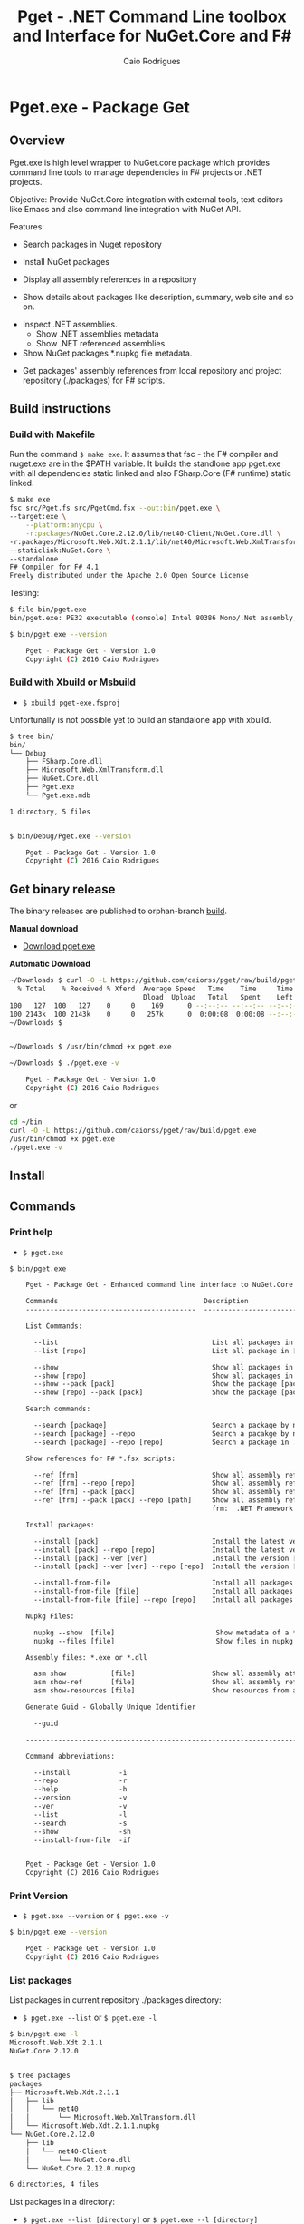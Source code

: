 #+TITLE: Pget - .NET Command Line toolbox and Interface for NuGet.Core and F#
#+AUTHOR: Caio Rodrigues
#+EMAIL:  caiorss [DOT] rodrigues [DOT] gmail [DOT] com
#+DESCRIPTION: F# Command line interface to NuGet API.
#+STARTUP: content
#+KEYWORDS: NuGet F# fsharp csharp .net dotnet tool cli command line toolbox cross-platform 

* Pget.exe - Package Get
** Overview

Pget.exe is high level wrapper to NuGet.core package which provides
command line tools to manage dependencies in F# projects or .NET projects.

Objective: Provide NuGet.Core integration with external tools, text editors
like Emacs and also command line integration with NuGet API.


Features:

 - Search  packages in Nuget repository


 - Install NuGet packages


 - Display all assembly references in a repository


 - Show details about packages like description, summary, web site and so on.


 - Inspect .NET assemblies.
   - Show .NET assemblies metadata
   - Show .NET referenced assemblies


 - Show NuGet packages *.nupkg file metadata.


 - Get packages' assembly references from local repository and project
   repository (./packages) for F# scripts.

** Build instructions
*** Build with Makefile

Run the command =$ make exe=. It assumes that fsc - the F# compiler
and nuget.exe are in the $PATH variable. It builds the standlone app
pget.exe with all dependencies static linked and also FSharp.Core (F#
runtime) static linked.

#+BEGIN_SRC sh
  $ make exe
  fsc src/Pget.fs src/PgetCmd.fsx --out:bin/pget.exe \
  --target:exe \
      --platform:anycpu \
      -r:packages/NuGet.Core.2.12.0/lib/net40-Client/NuGet.Core.dll \
  -r:packages/Microsoft.Web.Xdt.2.1.1/lib/net40/Microsoft.Web.XmlTransform.dll \
  --staticlink:NuGet.Core \
  --standalone
  F# Compiler for F# 4.1
  Freely distributed under the Apache 2.0 Open Source License

#+END_SRC

Testing:

#+BEGIN_SRC sh
  $ file bin/pget.exe
  bin/pget.exe: PE32 executable (console) Intel 80386 Mono/.Net assembly, for MS Windows

  $ bin/pget.exe --version

      Pget - Package Get - Version 1.0
      Copyright (C) 2016 Caio Rodrigues
#+END_SRC

*** Build with Xbuild or Msbuild

 - =$ xbuild pget-exe.fsproj=

Unfortunally is not possible yet to build an standalone app with xbuild.

#+BEGIN_SRC sh
  $ tree bin/
  bin/
  └── Debug
      ├── FSharp.Core.dll
      ├── Microsoft.Web.XmlTransform.dll
      ├── NuGet.Core.dll
      ├── Pget.exe
      └── Pget.exe.mdb

  1 directory, 5 files


  $ bin/Debug/Pget.exe --version

      Pget - Package Get - Version 1.0
      Copyright (C) 2016 Caio Rodrigues

#+END_SRC

** Get binary release

The binary releases are published to orphan-branch [[https://github.com/caiorss/pget/tree/build][build]]. 

*Manual download*

 - [[https://github.com/caiorss/pget/raw/build/pget.exe][Download pget.exe]]

*Automatic Download* 

#+BEGIN_SRC sh 
  ~/Downloads $ curl -O -L https://github.com/caiorss/pget/raw/build/pget.exe
    % Total    % Received % Xferd  Average Speed   Time    Time     Time  Current
                                   Dload  Upload   Total   Spent    Left  Speed
  100   127  100   127    0     0    169      0 --:--:-- --:--:-- --:--:--   169
  100 2143k  100 2143k    0     0   257k      0  0:00:08  0:00:08 --:--:--  529k
  ~/Downloads $


  ~/Downloads $ /usr/bin/chmod +x pget.exe

  ~/Downloads $ ./pget.exe -v 

      Pget - Package Get - Version 1.0 
      Copyright (C) 2016 Caio Rodrigues        
#+END_SRC

or 

#+BEGIN_SRC sh 
  cd ~/bin 
  curl -O -L https://github.com/caiorss/pget/raw/build/pget.exe
  /usr/bin/chmod +x pget.exe
  ./pget.exe -v 
#+END_SRC

** Install
** Commands
*** Print help

 - =$ pget.exe=

#+BEGIN_SRC txt
  $ bin/pget.exe 

      Pget - Package Get - Enhanced command line interface to NuGet.Core

      Commands                                    Description
      ------------------------------------------  -------------------------------------------------------------

      List Commands:

        --list                                      List all packages in current repository ./package
        --list [repo]                               List all package in [repo] repository.

        --show                                      Show all packages in current ./packages repository
        --show [repo]                               Show all packages in [repo] repository.
        --show --pack [pack]                        Show the package [pack] in ./packages directory
        --show [repo] --pack [pack]                 Show the package [pack] in [repo] directory.

      Search commands:

        --search [package]                          Search a package by name.
        --search [package] --repo                   Search a pacakge by name in a local repository
        --search [package] --repo [repo]            Search a package in ./packages

      Show references for F# *.fsx scripts:

        --ref [frm]                                 Show all assembly references from current ./packages.
        --ref [frm] --repo [repo]                   Show all assembly references from current [repo] directory.
        --ref [frm] --pack [pack]                   Show all assembly references from a package [pack] at ./packages.              
        --ref [frm] --pack [pack] --repo [path]     Show all assembly references from a package at [repo] directory
                                                    frm:  .NET Framework  net40 | net45

      Install packages:

        --install [pack]                            Install the latest version of package [pack] to ./packages
        --install [pack] --repo [repo]              Install the latest version of package [pack] to a repository [repo] i.e: ~/nuget
        --install [pack] --ver [ver]                Install the version [ver] of package [pack]
        --install [pack] --ver [ver] --repo [repo]  Install the version [ver] of package [pack] to a repository [repo]

        --install-from-file                         Install all packages listed in the file ./packages.lst to ./packages directory.
        --install-from-file [file]                  Install all packages listed in the file [file] to ./packages
        --install-from-file [file] --repo [repo]    Install all packages listed in the file [file] to [repo] directory.

      Nupkg Files:

        nupkg --show  [file]                         Show metadata of a *.nupkg file
        nupkg --files [file]                         Show files in nupkg [file]

      Assembly files: *.exe or *.dll

        asm show           [file]                   Show all assembly attributes from an assembly file.
        asm show-ref       [file]                   Show all assembly references from an assembly file.
        asm show-resources [file]                   Show resources from an assembly file.
        
      Generate Guid - Globally Unique Identifier 

        --guid 

      --------------------------------------------------------------------------------------------------------------------

      Command abbreviations:

        --install            -i
        --repo               -r
        --help               -h
        --version            -v
        --ver                -v
        --list               -l
        --search             -s
        --show               -sh
        --install-from-file  -if
          

      Pget - Package Get - Version 1.0 
      Copyright (C) 2016 Caio Rodrigues

#+END_SRC

*** Print Version

 - =$ pget.exe --version= or =$ pget.exe -v=

#+BEGIN_SRC sh
  $ bin/pget.exe --version

      Pget - Package Get - Version 1.0
      Copyright (C) 2016 Caio Rodrigues
#+END_SRC

*** List packages

List packages in current repository ./packages directory:

 - =$ pget.exe --list= or =$ pget.exe -l=

#+BEGIN_SRC sh
  $ bin/pget.exe -l
  Microsoft.Web.Xdt 2.1.1
  NuGet.Core 2.12.0


  $ tree packages
  packages
  ├── Microsoft.Web.Xdt.2.1.1
  │   ├── lib
  │   │   └── net40
  │   │       └── Microsoft.Web.XmlTransform.dll
  │   └── Microsoft.Web.Xdt.2.1.1.nupkg
  └── NuGet.Core.2.12.0
      ├── lib
      │   └── net40-Client
      │       └── NuGet.Core.dll
      └── NuGet.Core.2.12.0.nupkg

  6 directories, 4 files
#+END_SRC

List packages in a directory:

 - =$ pget.exe --list [directory]= or =$ pget.exe --l [directory]=

#+BEGIN_SRC sh
  $ bin/pget.exe -l /home/arch/nuget
  Common.Logging 2.1.2
  Deedle 1.2.5
  Deedle.RPlugin 1.2.5
  DynamicInterop 0.7.4
  EntityFramework 6.0.0
  Eto.Forms 2.2.0
  Eto.Platform.Gtk 2.2.0
  Eto.Platform.Gtk3 2.2.0
  FAKE 4.39.0
  ...
#+END_SRC

*** Show package metadata

Show all packages in ./packages directory

 - =$ pget.exe --show= or =$ pget.exe -sh=

#+BEGIN_SRC txt
  $ bin/pget.exe --show

  Id             Microsoft.Web.Xdt
  Title          Microsoft Xml Document Transformation
  Tags
  Version        2.1.1
  Summary        Microsoft Xml Document Transformation (XDT) enables transformig XML files. This is the same technology used to transform web.config files for Visual Studio web projects.
  Authors        Microsoft Corporation
  Project URL
  Dependencies
  Download Count -1

  Description    Microsoft Xml Document Transformation (XDT) library. For more info on XDT please visit http://msdn.microsoft.com/en-us/library/dd465326.aspx.


  Id             NuGet.Core
  Title
  Tags            nuget
  Version        2.12.0
  Summary
  Authors        Outercurve Foundation
  Project URL    https://github.com/NuGet/NuGet2
  Dependencies   Microsoft.Web.Xdt 2.1.0
  Download Count -1

  Description    NuGet.Core is the core framework assembly for NuGet that the rest of NuGet builds upon.

#+END_SRC

Show all packages in a directory

#+BEGIN_SRC txt
  Id             Common.Logging
  Title
  Tags
  Version        2.1.2
  Summary
  Authors        Aleksandar Seovic,  Mark Pollack,  Erich Eichinger,  Stephen Bohlen
  Project URL    http://netcommon.sourceforge.net/
  Dependencies
  Download Count -1

  Description    Common.Logging library introduces a simple abstraction to allow you to select a specific logging implementation at runtime.

  ...
  ...

  Id             EntityFramework
  Title          EntityFramework
  Tags            Microsoft EF Database Data O/RM ADO.NET
  Version        6.0.0
  Summary        Entity Framework is Microsoft's recommended data access technology for new applications.
  Authors        Microsoft
  Project URL    http://go.microsoft.com/fwlink/?LinkID=320540
  Dependencies
  Download Count -1

  Description    Entity Framework is Microsoft's recommended data access technology for new applications.


#+END_SRC

Show a single package in ./packages (Project repository)

 - =$ pget.exe --show --pack [package-Id]= or - =$ pget.exe -sh -p [package-Id]=

#+BEGIN_SRC sh
  $ bin/pget.exe --show --pack NuGet.Core

  Id             NuGet.Core
  Title
  Tags            nuget
  Version        2.12.0
  Summary
  Authors        Outercurve Foundation
  Project URL    https://github.com/NuGet/NuGet2
  Dependencies   Microsoft.Web.Xdt 2.1.0
  Download Count -1

  Description    NuGet.Core is the core framework assembly for NuGet that the rest of NuGet builds upon.
#+END_SRC


Show a single package in a directory (Local Repository):

 - =$ pget.exe [repository] --show --pack [package-Id]=

or

 - =$ pget.exe -sh [repository] -p [package-Id]=

#+BEGIN_SRC txt
  $ bin/pget.exe --show ~/nuget --pack NUnit.Console

  Id             NUnit.Console
  Title          NUnit Console Runner Version 3 Plus Extensions
  Tags            nunit test testing tdd runner
  Version        3.5.0
  Summary        Console runner for the NUnit 3 unit-testing framework with selected extensions.
  Authors        Charlie Poole
  Project URL    http://nunit.org/
  Dependencies   NUnit.ConsoleRunner 3.5.0, NUnit.Extension.NUnitProjectLoader 3.5.0, NUnit.Extension.VSProjectLoader 3.5.0, NUnit.Extension.NUnitV2ResultWriter 3.5.0, NUnit.Extension.NUnitV2Driver 3.5.0, NUnit.Extension.TeamCityEventListener 1.0.2
  Download Count -1

  Description    This package includes the nunit3-console runner and test engine for version 3.0 of the NUnit unit-testing framework.

        The following extensions are included with this package:
        ,* NUnitProjectLoader     - loads tests from NUnit projects
        ,* VSProjectLoader        - loads tests from Visual Studio projects
        ,* NUnitV2ResultWriter    - saves results in NUnit V2 format.
        ,* NUnitV2FrameworkDriver - runs NUnit V2 tests.
        ,* TeamCityEventListener - supports special progress messages used by teamcity.

        Other extensions, if needed, must be installed separately
#+END_SRC

*** Search a package

 - =$ pget.exe --search [keyword]= or - =$ pget.exe -s [keywork]=

#+BEGIN_SRC txt
  $ bin/pget.exe -s oxyplot

  Id             AnnotationGUIOxyplot
  Title
  Tags
  Version        0.0.1
  Summary
  Authors        tschwarz
  Project URL
  Dependencies
  Download Count 68

  Description    My package description.


  Id             Eto.OxyPlot
  Title          Eto.OxyPlot
  Tags
  Version        1.2.0-beta
  Summary
  Authors        Loren Van Spronsen
  Project URL
  Dependencies   Eto.Forms 2.2.0, OxyPlot.Core 1.0.0-unstable2063
  Download Count 3382

  Description    OxyPlot bindings for the Eto UI framework

 ... ... ...
#+END_SRC
*** Install a package

Install the lastest version of a package to ./packages (Project repository)

 - =$ pget.exe --install [package-id]= or - =$ pget.exe -i [package-id]=

#+BEGIN_SRC sh
  $ bin/pget.exe --install OxyPlot.Pdf
  Installing: OxyPlot.Pdf 1.0.0

  $ ls -l packages
  total 0
  drwxrwxrwx 1 arch arch 280 dez 19 00:52 Microsoft.Web.Xdt.2.1.1/
  drwxrwxrwx 1 arch arch 264 dez 19 01:45 NuGet.Core.2.12.0/
  drwxrwxrwx 1 arch arch 488 dez 19 02:22 OxyPlot.Core.1.0.0/
  drwxrwxrwx 1 arch arch 480 dez 19 02:22 OxyPlot.Pdf.1.0.0/
  drwxrwxrwx 1 arch arch 296 dez 19 02:22 PDFsharp-MigraDoc-GDI.1.32.4334.0/

   bin/pget.exe -sh -p OxyPlot.Core

  Id             OxyPlot.Core
  Title          OxyPlot core library (PCL)
  Tags            plotting plot charting chart
  Version        1.0.0
  Summary
  Authors        Oystein Bjorke
  Project URL    http://oxyplot.org/
  Dependencies
  Download Count -1

  Description    OxyPlot is a plotting library for .NET. This is the portable core library that is referenced by the platform-specific OxyPlot packages.

#+END_SRC

Install a given version of package  to ./packages

 - =$ pget.exe --install [package-id] --version [version]=

or

 - =$ pget.exe -i [package-id] --v [version]=

#+BEGIN_SRC sh
  $ bin/pget.exe -i FParsec -v 1.0.2

  $ ls -l packages
  total 0
  drwxrwxrwx 1 arch arch 256 dez 19 02:31 FParsec.1.0.2/
  drwxrwxrwx 1 arch arch 280 dez 19 00:52 Microsoft.Web.Xdt.2.1.1/
  drwxrwxrwx 1 arch arch 264 dez 19 01:45 NuGet.Core.2.12.0/
  drwxrwxrwx 1 arch arch 488 dez 19 02:22 OxyPlot.Core.1.0.0/
  drwxrwxrwx 1 arch arch 480 dez 19 02:22 OxyPlot.Pdf.1.0.0/
  drwxrwxrwx 1 arch arch 296 dez 19 02:22 PDFsharp-MigraDoc-GDI.1.32.4334.0/
#+END_SRC

Install the lastest version of a package to a local repository

 - =$ pget.exe --install [package-id] --repo [repository]=

or

 - =$ pget.exe -i [package-id] -r [repository]=

#+BEGIN_SRC sh
  $ bin/pget.exe -i  OxyPlot.Pdf -r /home/arch/nuget
  Installing: OxyPlot.Pdf 1.0.0

  $ bin/pget.exe -sh /home/arch/nuget -p OxyPlot.Pdf

  Id             OxyPlot.Pdf
  Title          OxyPlot PDF extensions (for Silverlight and NET4)
  Tags            pdf plotting plot charting chart
  Version        1.0.0
  Summary
  Authors        Oystein Bjorke
  Project URL    http://oxyplot.org/
  Dependencies   OxyPlot.Core [1.0.0], PDFsharp-MigraDoc-GDI [1.32.4334], OxyPlot.Core [1.0.0], PDFsharp-MigraDoc-GDI [1.32.4334], OxyPlot.Core [1.0.0]
  Download Count -1

  Description    OxyPlot is a plotting library for .NET. This package contains .pdf export extensions for .NET 4 (based on PDFsharp) and Silverlight (based on SilverPDF).

#+END_SRC

Install a given version of package to a local repository

 - =$ pget.exe --install [package-id] --version [package] --repo [repository]=

or

 - =$ pget.exe -i [package-id] -v [package] --r [repository]=

#+BEGIN_SRC sh
  $ bin/pget.exe -i Microsoft.Web.Xdt -v 1.0.0 -r ~/nuget
#+END_SRC

Install all packages listed in the file ./packages.list to ./packages

 - =$ pget.exe --install-from-file=

or

 - =$ pget.exe -if=

Example of the file packages.list. If the version is not listed, it
installs the latest version of the packages to ./packages.

File: packages.list

#+BEGIN_SRC sh
  FSharp.Data              1.0.0
  Deedle                   1.0.0
  OxyPlot.Pdf
  OxyPlot.WindowsForms
#+END_SRC

Install all packages listed in the file ./packages.list to ./packages

 - =$ pget.exe --install-from-file [packages-list-file]=

or

 - =$ pget.exe -if [package-list-file]=

*** Get assembly references for F# scripts

Get all assembly references from current ./packages repository.

 - =$ pget.exe --ref [framework]=

The framework is the .NET framework version. It can be:

 - net40 for .NET 4.0
 - net45 for .NET 4.5

#+BEGIN_SRC sh
  $ bin/pget.exe --ref net40
  #r "packages/FParsec.1.0.2/lib/net40-client/FParsec.dll"
  #r "packages/FParsec.1.0.2/lib/net40-client/FParsecCS.dll"
  #r "packages/Microsoft.Web.Xdt.2.1.1/lib/net40/Microsoft.Web.XmlTransform.dll"
  #r "packages/NuGet.Core.2.12.0/lib/net40-Client/NuGet.Core.dll"
  #r "packages/OxyPlot.Core.1.0.0/lib/net40/OxyPlot.dll"
  #r "packages/OxyPlot.Pdf.1.0.0/lib/net40/OxyPlot.Pdf.dll"
  #r "packages/PDFsharp-MigraDoc-GDI.1.32.4334.0/lib/net20/MigraDoc.DocumentObjectModel.dll"
  #r "packages/PDFsharp-MigraDoc-GDI.1.32.4334.0/lib/net20/MigraDoc.Rendering.dll"
  #r "packages/PDFsharp-MigraDoc-GDI.1.32.4334.0/lib/net20/MigraDoc.RtfRendering.dll"
  #r "packages/PDFsharp-MigraDoc-GDI.1.32.4334.0/lib/net20/PdfSharp.Charting.dll"
  #r "packages/PDFsharp-MigraDoc-GDI.1.32.4334.0/lib/net20/PdfSharp.dll"
  #r "packages/PDFsharp-MigraDoc-GDI.1.32.4334.0/lib/net20/de/MigraDoc.DocumentObjectModel.resources.dll"
  #r "packages/PDFsharp-MigraDoc-GDI.1.32.4334.0/lib/net20/de/MigraDoc.Rendering.resources.dll"
  #r "packages/PDFsharp-MigraDoc-GDI.1.32.4334.0/lib/net20/de/MigraDoc.RtfRendering.resources.dll"
  #r "packages/PDFsharp-MigraDoc-GDI.1.32.4334.0/lib/net20/de/PdfSharp.Charting.resources.dll"
  #r "packages/PDFsharp-MigraDoc-GDI.1.32.4334.0/lib/net20/de/PdfSharp.resources.dll"


  $ bin/pget.exe --ref net45
  #r "packages/FParsec.1.0.2/lib/portable-net45+netcore45+wpa81+wp8/FParsec.dll"
  #r "packages/FParsec.1.0.2/lib/portable-net45+netcore45+wpa81+wp8/FParsecCS.dll"
  #r "packages/Microsoft.Web.Xdt.2.1.1/lib/net40/Microsoft.Web.XmlTransform.dll"
  #r "packages/NuGet.Core.2.12.0/lib/net40-Client/NuGet.Core.dll"
  #r "packages/OxyPlot.Core.1.0.0/lib/net40/OxyPlot.dll"
  #r "packages/OxyPlot.Pdf.1.0.0/lib/net40/OxyPlot.Pdf.dll"
  #r "packages/PDFsharp-MigraDoc-GDI.1.32.4334.0/lib/net20/MigraDoc.DocumentObjectModel.dll"
  #r "packages/PDFsharp-MigraDoc-GDI.1.32.4334.0/lib/net20/MigraDoc.Rendering.dll"
  #r "packages/PDFsharp-MigraDoc-GDI.1.32.4334.0/lib/net20/MigraDoc.RtfRendering.dll"
  #r "packages/PDFsharp-MigraDoc-GDI.1.32.4334.0/lib/net20/PdfSharp.Charting.dll"
  #r "packages/PDFsharp-MigraDoc-GDI.1.32.4334.0/lib/net20/PdfSharp.dll"
  #r "packages/PDFsharp-MigraDoc-GDI.1.32.4334.0/lib/net20/de/MigraDoc.DocumentObjectModel.resources.dll"
  #r "packages/PDFsharp-MigraDoc-GDI.1.32.4334.0/lib/net20/de/MigraDoc.Rendering.resources.dll"
  #r "packages/PDFsharp-MigraDoc-GDI.1.32.4334.0/lib/net20/de/MigraDoc.RtfRendering.resources.dll"
  #r "packages/PDFsharp-MigraDoc-GDI.1.32.4334.0/lib/net20/de/PdfSharp.Charting.resources.dll"
  #r "packages/PDFsharp-MigraDoc-GDI.1.32.4334.0/lib/net20/de/PdfSharp.resources.dll"



#+END_SRC


Get all assembly references from a package in ./packages:

 - =$ pget.exe --ref [framework] --pack [package-id]=

or

 - =$ pget.exe --ref [framework] --p [package-id]=

#+BEGIN_SRC sh
  $ bin/pget.exe --ref net45 --pack FParsec
  #r "packages/FParsec.1.0.2/lib/portable-net45+netcore45+wpa81+wp8/FParsec.dll"
  #r "packages/FParsec.1.0.2/lib/portable-net45+netcore45+wpa81+wp8/FParsecCS.dll"
#+END_SRC


Get all assembly references from a repository.

 - =$ pget.exe --ref [framework] --repo [repository]=

or

 - =$ pget.exe --ref [framework] -r [repository]=

#+BEGIN_SRC sh
  $ bin/pget.exe -i FSharp.Data -r /tmp/packages
  Installing: FSharp.Data 2.3.2

  $ bin/pget.exe -i FParsec -r /tmp/packages
  Installing: FParsec 1.0.2


  $ ls /tmp/packages/
  FParsec.1.0.2/  FSharp.Data.2.3.2/  Zlib.Portable.1.11.0/

  $ bin/pget.exe --ref net40 --repo /tmp/packages
  #r "/tmp/packages/FParsec.1.0.2/lib/net40-client/FParsec.dll"
  #r "/tmp/packages/FParsec.1.0.2/lib/net40-client/FParsecCS.dll"
  #r "/tmp/packages/FSharp.Data.2.3.2/lib/net40/FSharp.Data.dll"
  #r "/tmp/packages/FSharp.Data.2.3.2/lib/net40/FSharp.Data.DesignTime.dll"
  #r "/tmp/packages/Zlib.Portable.1.11.0/lib/portable-net4+sl5+wp8+win8+wpa81+MonoTouch+MonoAndroid/Zlib.Portable.dll"

  $ bin/pget.exe --ref net45 --repo /tmp/packages
  #r "/tmp/packages/FParsec.1.0.2/lib/portable-net45+netcore45+wpa81+wp8/FParsec.dll"
  #r "/tmp/packages/FParsec.1.0.2/lib/portable-net45+netcore45+wpa81+wp8/FParsecCS.dll"
  #r "/tmp/packages/FSharp.Data.2.3.2/lib/portable-net45+netcore45+wpa81+wp8/FSharp.Data.dll"
  #r "/tmp/packages/FSharp.Data.2.3.2/lib/portable-net45+netcore45+wpa81+wp8/FSharp.Data.DesignTime.dll"
  #r "/tmp/packages/Zlib.Portable.1.11.0/lib/portable-net4+sl5+wp8+win8+wpa81+MonoTouch+MonoAndroid/Zlib.Portable.dll"
#+END_SRC

Get all assembly references from a package in a repository

 - =$ pget.exe --ref [framework] --pack [package-id] --repo [repository]=

or

 - =$ pget.exe --ref [framework] --p [package-id] --repo [repository]=


#+BEGIN_SRC sh
  $ bin/pget.exe --ref net45 --pack FParsec --repo ~/nuget
  #r "/home/arch/nuget/FParsec.1.0.2/lib/portable-net45+netcore45+wpa81+wp8/FParsec.dll"
  #r "/home/arch/nuget/FParsec.1.0.2/lib/portable-net45+netcore45+wpa81+wp8/FParsecCS.dll"

  $ bin/pget.exe --ref net45 --pack FSharp.Data --repo ~/nuget
  #r "/home/arch/nuget/FSharp.Data.2.3.1/lib/portable-net45+netcore45+wpa81+wp8/FSharp.Data.dll"
  #r "/home/arch/nuget/FSharp.Data.2.3.1/lib/portable-net45+netcore45+wpa81+wp8/FSharp.Data.DesignTime.dll"
#+END_SRC

*** NuGet package files nupkg files
**** Show package file metadata

Show a NuGet package metadata

 - =$ pget.xe nupkg --show [nupkg-file]=

#+BEGIN_SRC sh
  $ bin/pget.exe nupkg --show ./packages/FParsec.1.0.2/FParsec.1.0.2.nupkg

  Id             FParsec
  Title          FParsec
  Tags            parser combinator f# fsharp c# csharp parsec fparsec 
  Version        1.0.2
  Summary        
  Authors        Stephan Tolksdorf
  Project URL    http://www.quanttec.com/fparsec/
  Dependencies   
  Download Count -1

  Description    FParsec is a parser combinator library for F#.

  You can find comprehensive documentation for FParsec at http://www.quanttec.com/fparsec. The documentation includes a feature list, a tutorial, a user’s guide and an API reference.

  This package uses the basic “low-trust” configuration of FParsec, which does not use any unverifiable code and is optimized for maximum portability. If you need to parse very large files or if you employ FParsec for performance-critical jobs, consider using the alternate “Big Data Edition” NuGet package (see nuget.org/packages/fparsec-big-data-edition).
    
#+END_SRC

**** Show package files 

 - =$ pget.exe nupkg --files [nupkg-file]=

#+BEGIN_SRC sh 
  $ bin/pget.exe nupkg --files ./packages/FParsec.1.0.2/FParsec.1.0.2.nupkg
  lib/net40-client/FParsec.dll
  lib/net40-client/FParsec.XML
  lib/net40-client/FParsecCS.dll
  lib/net40-client/FParsecCS.XML
  lib/portable-net45+netcore45+wpa81+wp8/FParsec.dll
  lib/portable-net45+netcore45+wpa81+wp8/FParsec.XML
  lib/portable-net45+netcore45+wpa81+wp8/FParsecCS.dll
  lib/portable-net45+netcore45+wpa81+wp8/FParsecCS.XML
#+END_SRC

*** Show assembly metadata
**** Show Assembly Attributes

 - =$ pget.exe asm --show [assembly-file]=

Example 1:

#+BEGIN_SRC sh
  $ bin/pget.exe asm --show ~/bin/nuget.exe
  Assembly Attributes
  -------------------------------------------
  Name         NuGet
  Version      3.4.4.1321
  CLR Version  v4.0.30319
  Product      NuGet
  Culture
  Company      Microsoft Corporation
  Description  NuGet Command Line
  Copyright    Microsoft Corporation. All rights reserved.
  GUID
  Com Visible  False
  Codebase     file:///home/arch/bin/nuget.exe
#+END_SRC

Example 2:

#+BEGIN_SRC sh
  $ bin/pget.exe asm --show ~/nuget/FSharp.Core.3.1.2.5/lib/net40/FSharp.Core.dll
  Assembly Attributes
  -------------------------------------------
  Name         FSharp.Core
  Version      4.3.1.0
  CLR Version  v4.0.30319
  Product      Microsoft® Visual Studio® 2013
  Culture
  Company      Microsoft Corporation
  Description  FSharp.Core.dll
  Copyright    © Microsoft Corporation. All rights reserved.
  GUID
  Com Visible  False
  Codebase     file:///home/arch/nuget/FSharp.Core.3.1.2.5/lib/net40/FSharp.Core.dll
#+END_SRC

**** Show assembly references

Show assemblies referenced by an assembly file

 - =$ pget.exe asm --show-ref [assembly-file]=

#+BEGIN_SRC sh
  $ bin/pget.exe asm --show-ref ~/bin/nuget.exe
  Name = mscorlib     Version = 4.0.0.0       Culture =
  Name = Microsoft.CSharp     Version = 4.0.0.0       Culture =
  Name = System.Core      Version = 4.0.0.0       Culture =
  Name = System       Version = 4.0.0.0       Culture =
  Name = System.Xml.Linq      Version = 4.0.0.0       Culture =
  Name = System.Xml       Version = 4.0.0.0       Culture =
  Name = Microsoft.Build      Version = 4.0.0.0       Culture =
  Name = Microsoft.Build.Framework        Version = 4.0.0.0       Culture =
  Name = System.ComponentModel.Composition        Version = 4.0.0.0       Culture =
  Name = Microsoft.Build.Utilities.v4.0       Version = 4.0.0.0       Culture =
  Name = System.Numerics      Version = 4.0.0.0       Culture =
  Name = System.Data      Version = 4.0.0.0       Culture =
  Name = System.Runtime.Serialization     Version = 4.0.0.0       Culture =
  Name = System.Security      Version = 4.0.0.0       Culture =
  Name = System.ComponentModel.DataAnnotations        Version = 4.0.0.0       Culture =
  Name = WindowsBase      Version = 4.0.0.0       Culture =
  Name = System.ServiceModel      Version = 4.0.0.0       Culture =
  Name = System.Data.Services.Client      Version = 4.0.0.0       Culture =
  Name = System.IO.Compression        Version = 4.0.0.0       Culture =
  Name = System.Net.Http      Version = 4.0.0.0       Culture =
  Name = System.IdentityModel     Version = 4.0.0.0       Culture =
  Name = System.Net.Http.WebRequest       Version = 4.0.0.0       Culture =
#+END_SRC

**** Show Assembly Resources 

 - =$ pget.exe asm --show-resources [asmfile]= 

#+BEGIN_SRC sh
  $ bin/pget.exe asm --show-resources bin/pget.exe 
  FSCore.resources
  NuGet.CommonResources.resources
  NuGet.NuGet.Frameworks.Strings.resources
  NuGet.Resources.AnalysisResources.resources
  NuGet.Resources.NuGetResources.resources
  NuGet.Authoring.nuspec.xsd
#+END_SRC

*** Generate GUID

 - =$ pget.exe --guid=

#+BEGIN_SRC sh
  $ bin/pget.exe --guid
  c4969f50-7a17-4f8f-ac9d-d783a9a8f8d4
#+END_SRC

* Pget.dll

Pget.dll is a F# library that provides a high level interface and
functional wrappers to NuGet.Core API.

* Repository

 - https://www.github.com/caiorss/pget
